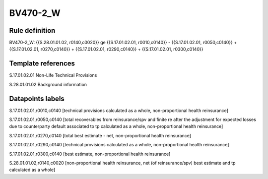 =========
BV470-2_W
=========

Rule definition
---------------

BV470-2_W: {{S.28.01.01.02, r0140,c0020}} ge {{S.17.01.02.01, r0010,c0140}} - {{S.17.01.02.01, r0050,c0140}} + {{S.17.01.02.01, r0270,c0140}} + {{S.17.01.02.01, r0290,c0140}} + {{S.17.01.02.01, r0300,c0140}}


Template references
-------------------

S.17.01.02.01 Non-Life Technical Provisions

S.28.01.01.02 Background information


Datapoints labels
-----------------

S.17.01.02.01,r0010,c0140 [technical provisions calculated as a whole, non-proportional health reinsurance]

S.17.01.02.01,r0050,c0140 [total recoverables from reinsurance/spv and finite re after the adjustment for expected losses due to counterparty default associated to tp calculated as a whole, non-proportional health reinsurance]

S.17.01.02.01,r0270,c0140 [total best estimate - net, non-proportional health reinsurance]

S.17.01.02.01,r0290,c0140 [technical provisions calculated as a whole, non-proportional health reinsurance]

S.17.01.02.01,r0300,c0140 [best estimate, non-proportional health reinsurance]

S.28.01.01.02,r0140,c0020 [non-proportional health reinsurance, net (of reinsurance/spv) best estimate and tp calculated as a whole]



